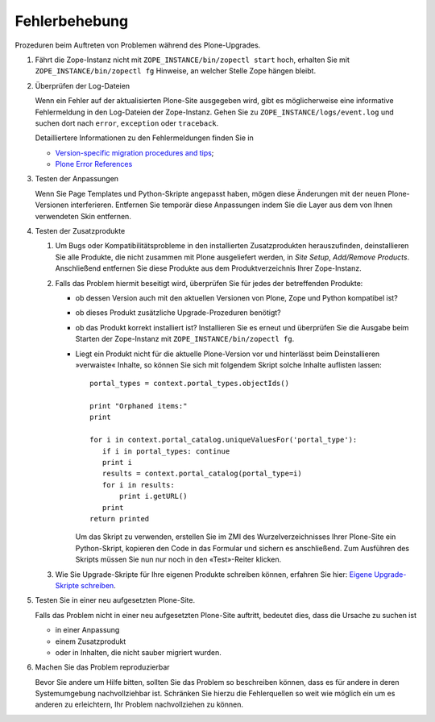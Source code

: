 ==============
Fehlerbehebung
==============

Prozeduren beim Auftreten von Problemen während des Plone-Upgrades.

#. Fährt die Zope-Instanz nicht mit ``ZOPE_INSTANCE/bin/zopectl start`` hoch, erhalten Sie mit ``ZOPE_INSTANCE/bin/zopectl fg`` Hinweise, an welcher Stelle Zope hängen bleibt.

#. Überprüfen der Log-Dateien

   Wenn ein Fehler auf der aktualisierten Plone-Site ausgegeben wird, gibt es möglicherweise eine informative Fehlermeldung in den Log-Dateien der Zope-Instanz. Gehen Sie zu ``ZOPE_INSTANCE/logs/event.log`` und suchen dort nach ``error``, ``exception`` oder ``traceback``.

   Detailliertere Informationen zu den Fehlermeldungen finden Sie in

   - `Version-specific migration procedures and tips`_;
   - `Plone Error References`_

#. Testen der Anpassungen

   Wenn Sie Page Templates und Python-Skripte angepasst haben, mögen diese Änderungen mit der neuen Plone-Versionen interferieren. Entfernen Sie temporär diese Anpassungen indem Sie die Layer aus dem von Ihnen verwendeten Skin entfernen.

#. Testen der Zusatzprodukte

   #. Um Bugs oder Kompatibilitätsprobleme in den installierten Zusatzprodukten herauszufinden, deinstallieren Sie alle Produkte, die nicht zusammen mit Plone ausgeliefert werden, in *Site Setup*, *Add/Remove Products*. Anschließend entfernen Sie diese Produkte aus dem Produktverzeichnis Ihrer Zope-Instanz.

   #. Falls das Problem hiermit beseitigt wird, überprüfen Sie für jedes der betreffenden Produkte:

      - ob dessen Version auch mit den aktuellen Versionen von Plone, Zope und Python kompatibel ist?
      - ob dieses Produkt zusätzliche Upgrade-Prozeduren benötigt?
      - ob das Produkt korrekt installiert ist? Installieren Sie es erneut und überprüfen Sie die Ausgabe beim Starten der Zope-Instanz mit ``ZOPE_INSTANCE/bin/zopectl fg``.

      - Liegt ein Produkt nicht für die aktuelle Plone-Version vor und hinterlässt beim Deinstallieren »verwaiste« Inhalte, so können Sie sich mit folgendem Skript solche Inhalte auflisten lassen::

         portal_types = context.portal_types.objectIds()

         print "Orphaned items:"
         print

         for i in context.portal_catalog.uniqueValuesFor('portal_type'):
            if i in portal_types: continue
            print i
            results = context.portal_catalog(portal_type=i)
            for i in results:
                print i.getURL()
            print
         return printed

        Um das Skript zu verwenden, erstellen Sie im ZMI des Wurzelverzeichnisses Ihrer Plone-Site ein Python-Skript, kopieren den Code in das Formular und sichern es anschließend. Zum Ausführen des Skripts müssen Sie nun nur noch in den «Test»-Reiter klicken.

   #. Wie Sie Upgrade-Skripte für Ihre eigenen Produkte schreiben können, erfahren Sie hier: `Eigene Upgrade-Skripte schreiben`_.

#. Testen Sie in einer neu aufgesetzten Plone-Site.

   Falls das Problem nicht in einer neu aufgesetzten Plone-Site auftritt, bedeutet dies, dass die Ursache zu suchen ist

   - in einer Anpassung
   - einem Zusatzprodukt
   - oder in Inhalten, die nicht sauber migriert wurden.

#. Machen Sie das Problem reproduzierbar

   Bevor Sie andere um Hilfe bitten, sollten Sie das Problem so beschreiben können, dass es für andere in deren Systemumgebung nachvollziehbar ist. Schränken Sie hierzu die Fehlerquellen so weit wie möglich ein um es anderen zu erleichtern, Ihr Problem nachvollziehen zu können.

.. _`Version-specific migration procedures and tips`: http://plone.org/documentation/manual/upgrade-guide/version
.. _`Plone Error References`: http://plone.org/documentation/error
.. _`Eigene Upgrade-Skripte schreiben`: eigene-upgrade-skripte-schreiben.html
